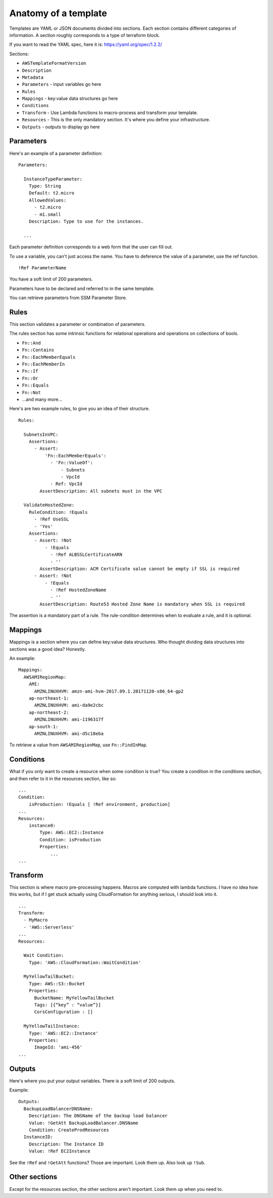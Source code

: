 ***********************
 Anatomy of a template
***********************
Templates are YAML or JSON documents divided into sections.
Each section contains different categories of information.
A section roughly corresponds to a type of terraform block.

If you want to read the YAML spec, here it is: https://yaml.org/spec/1.2.2/

Sections:

* ``AWSTemplateFormatVersion``
* ``Description``
* ``Metadata``
* ``Parameters`` - input variables go here
* ``Rules``
* ``Mappings`` - key:value data structures go here
* ``Conditions``
* ``Transform`` - Use Lambda functions to macro-process and transform your template.
* ``Resources`` - This is the only mandatory section. It's where you define your infrastructure.
* ``Outputs`` - outputs to display go here


Parameters
----------
Here's an example of a parameter definition::

  Parameters:

    InstanceTypeParameter:
      Type: String
      Default: t2.micro
      AllowedValues:
        - t2.micro
        - m1.small
      Description: Type to use for the instances.

    ...

Each parameter definition corresponds to a web form that the user can fill out.

To use a variable, you can't just access the name.
You have to deference the value of a parameter, use the ref function.
::

  !Ref ParameterName

You have a soft limit of 200 parameters.

Parameters have to be declared and referred to in the same template.

You can retrieve parameters from SSM Parameter Store.


Rules
-----
This section validates a parameter or combination of parameters.

The rules section has some intrinsic functions for relational operations and operations on
collections of bools.

* ``Fn::And``
* ``Fn::Contains``
* ``Fn::EachMemberEquals``
* ``Fn::EachMemberIn``
* ``Fn::If``
* ``Fn::Or``
* ``Fn::Equals``
* ``Fn::Not``
* ...and many more...

Here's are two example rules, to give you an idea of their structure.
::

  Rules:

    SubnetsInVPC:
      Assertions:
        - Assert:
            'Fn::EachMemberEquals':
              - 'Fn::ValueOf':
                  - Subnets
                  - VpcId
              - Ref: VpcId
          AssertDescription: All subnets must in the VPC

    ValidateHostedZone:
      RuleCondition: !Equals
        - !Ref UseSSL
        - 'Yes'
      Assertions:
        - Assert: !Not
            - !Equals
              - !Ref ALBSSLCertificateARN
              - ''
          AssertDescription: ACM Certificate value cannot be empty if SSL is required
        - Assert: !Not
            - !Equals
              - !Ref HostedZoneName
              - ''
          AssertDescription: Route53 Hosted Zone Name is mandatory when SSL is required

The assertion is a mandatory part of a rule. The rule-condition determines when to evaluate a rule,
and it is optional.


Mappings
--------
Mappings is a section where you can define key:value data structures.
Who thought dividing data structures into sections was a good idea?
Honestly.

An example::

  Mappings:
    AWSAMIRegionMap:
      AMI:
        AMZNLINUXHVM: amzn-ami-hvm-2017.09.1.20171120-x86_64-gp2
      ap-northeast-1:
        AMZNLINUXHVM: ami-da9e2cbc
      ap-northeast-2:
        AMZNLINUXHVM: ami-1196317f
      ap-south-1:
        AMZNLINUXHVM: ami-d5c18eba

To retrieve a value from ``AWSAMIRegionMap``, use ``Fn::FindInMap``.


Conditions
----------
What if you only want to create a resource when some condition is true?
You create a condition in the conditions section, and then refer to it
in the resources section, like so:

::

  ...
  Condition:
      isProduction: !Equals [ !Ref environment, production]
  ...
  Resources:
      instance0:
          Type: AWS::EC2::Instance
          Condition: isProduction
          Properties:
              ...
  ...


Transform
---------
This section is where macro pre-processing happens.
Macros are computed with lambda functions.
I have no idea how this works, but if I get stuck
actually using CloudFormation for anything serious,
I should look into it.

::

  ...
  Transform:
    - MyMacro
    - 'AWS::Serverless'
  ...
  Resources:

    Wait Condition:
      Type: 'AWS::CloudFormation::WaitCondition'

    MyYellowTailBucket:
      Type: AWS::S3::Bucket
      Properties:
        BucketName: MyYellowTailBucket
        Tags: [{“key” : “value”}]
        CorsConfiguration : []

    MyYellowTailInstance:
      Type: 'AWS::EC2::Instance'
      Properties:
        ImageId: 'ami-456'
  ...


Outputs
-------
Here's where you put your output variables.
There is a soft limit of 200 outputs.

Example::

  Outputs:
    BackupLoadBalancerDNSName:
      Description: The DNSName of the backup load balancer
      Value: !GetAtt BackupLoadBalancer.DNSName
      Condition: CreateProdResources
    InstanceID:
      Description: The Instance ID
      Value: !Ref EC2Instance

See the ``!Ref`` and ``!GetAtt`` functions?
Those are important. Look them up. Also look up ``!Sub``.


Other sections
--------------
Except for the resources section,
the other sections aren't important.
Look them up when you need to.
